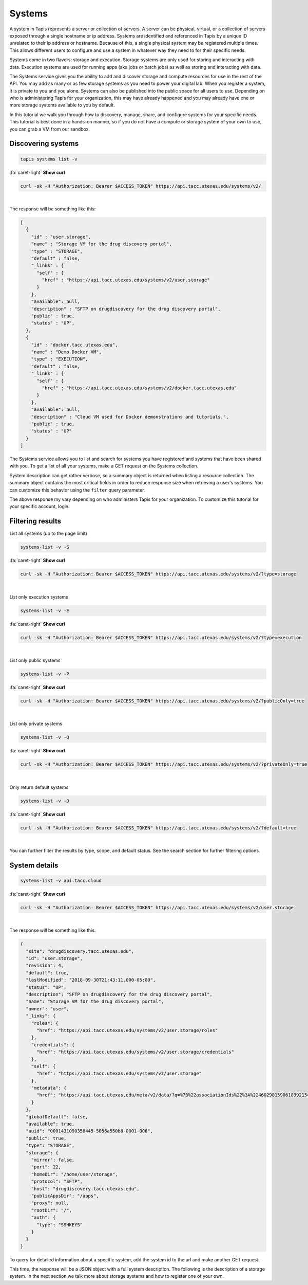 
Systems
=======

A system in Tapis represents a server or collection of servers. A server can be physical, virtual, or a collection of servers exposed through a single hostname or ip address. Systems are identified and referenced in Tapis by a unique ID unrelated to their ip address or hostname. Because of this, a single physical system may be registered multiple times. This allows different users to configure and use a system in whatever way they need to for their specific needs.

Systems come in two flavors: storage and execution. Storage systems are only used for storing and interacting with data. Execution systems are used for running apps (aka jobs or batch jobs) as well as storing and interacting with data.

The Systems service gives you the ability to add and discover storage and compute resources for use in the rest of the API. You may add as many or as few storage systems as you need to power your digital lab. When you register a system, it is private to you and you alone. Systems can also be published into the public space for all users to use. Depending on who is administering Tapis for your organization, this may have already happened and you may already have one or more storage systems available to you by default.

In this tutorial we walk you through how to discovery, manage, share, and configure systems for your specific needs. This tutorial is best done in a hands-on manner, so if you do not have a compute or storage system of your own to use, you can grab a VM from our sandbox.

Discovering systems
-------------------

.. code-block:: plaintext

  tapis systems list -v

.. container:: foldable

   .. container:: header

      :fa:`caret-right`
      **Show curl**

   .. code-block:: shell

      curl -sk -H "Authorization: Bearer $ACCESS_TOKEN" https://api.tacc.utexas.edu/systems/v2/

|
The response will be something like this:

.. code-block:: json

   [
     {
       "id" : "user.storage",
       "name" : "Storage VM for the drug discovery portal",
       "type" : "STORAGE",
       "default" : false,
       "_links" : {
         "self" : {
           "href" : "https://api.tacc.utexas.edu/systems/v2/user.storage"
         }
       },
       "available": null,
       "description" : "SFTP on drugdiscovery for the drug discovery portal",
       "public" : true,
       "status" : "UP",
     },
     {
       "id" : "docker.tacc.utexas.edu",
       "name" : "Demo Docker VM",
       "type" : "EXECUTION",
       "default" : false,
       "_links" : {
         "self" : {
           "href" : "https://api.tacc.utexas.edu/systems/v2/docker.tacc.utexas.edu"
         }
       },
       "available": null,
       "description" : "Cloud VM used for Docker demonstrations and tutorials.",
       "public" : true,
       "status" : "UP"
     }
   ]

The Systems service allows you to list and search for systems you have registered and systems that have been shared with you. To get a list of all your systems, make a GET request on the Systems collection.

System description can get rather verbose, so a summary object is returned when listing a resource collection. The summary object contains the most critical fields in order to reduce response size when retrieving a user's systems. You can customize this behavior using the ``filter`` query parameter.

The above response my vary depending on who administers Tapis for your organization. To customize this tutorial for your specific account, login.

Filtering results
-----------------

List all systems (up to the page limit)

.. code-block:: plaintext

   systems-list -v -S

.. container:: foldable

   .. container:: header

      :fa:`caret-right`
      **Show curl**

   .. code-block:: shell

      curl -sk -H "Authorization: Bearer $ACCESS_TOKEN" https://api.tacc.utexas.edu/systems/v2/?type=storage
|


List only execution systems

.. code-block:: plaintext

   systems-list -v -E

.. container:: foldable

   .. container:: header

      :fa:`caret-right`
      **Show curl**

   .. code-block:: shell

      curl -sk -H "Authorization: Bearer $ACCESS_TOKEN" https://api.tacc.utexas.edu/systems/v2/?type=execution
|


List only public systems

.. code-block:: plaintext

   systems-list -v -P

.. container:: foldable

   .. container:: header

      :fa:`caret-right`
      **Show curl**

   .. code-block:: shell

      curl -sk -H "Authorization: Bearer $ACCESS_TOKEN" https://api.tacc.utexas.edu/systems/v2/?publicOnly=true
|


List only private systems

.. code-block:: plaintext

   systems-list -v -Q

.. container:: foldable

   .. container:: header

      :fa:`caret-right`
      **Show curl**

   .. code-block:: shell

      curl -sk -H "Authorization: Bearer $ACCESS_TOKEN" https://api.tacc.utexas.edu/systems/v2/?privateOnly=true
|


Only return default systems

.. code-block:: plaintext

   systems-list -v -D

.. container:: foldable

   .. container:: header

      :fa:`caret-right`
      **Show curl**

   .. code-block:: shell

      curl -sk -H "Authorization: Bearer $ACCESS_TOKEN" https://api.tacc.utexas.edu/systems/v2/?default=true
|


You can further filter the results by type, scope, and default status. See the search section for further filtering options.

System details
--------------

.. code-block:: plaintext

   systems-list -v api.tacc.cloud

.. container:: foldable

   .. container:: header

      :fa:`caret-right`
      **Show curl**

   .. code-block:: shell

      curl -sk -H "Authorization: Bearer $ACCESS_TOKEN" https://api.tacc.utexas.edu/systems/v2/user.storage
|


The response will be something like this:

.. code-block:: json

   {
     "site": "drugdiscovery.tacc.utexas.edu",
     "id": "user.storage",
     "revision": 4,
     "default": true,
     "lastModified": "2018-09-30T21:43:11.000-05:00",
     "status": "UP",
     "description": "SFTP on drugdiscovery for the drug discovery portal",
     "name": "Storage VM for the drug discovery portal",
     "owner": "user",
     "_links": {
       "roles": {
         "href": "https://api.tacc.utexas.edu/systems/v2/user.storage/roles"
       },
       "credentials": {
         "href": "https://api.tacc.utexas.edu/systems/v2/user.storage/credentials"
       },
       "self": {
         "href": "https://api.tacc.utexas.edu/systems/v2/user.storage"
       },
       "metadata": {
         "href": "https://api.tacc.utexas.edu/meta/v2/data/?q=%7B%22associationIds%22%3A%224602981590618992154-242ac116-0001-006%22%7D"
       }
     },
     "globalDefault": false,
     "available": true,
     "uuid": "0001431090358445-5056a550b8-0001-006",
     "public": true,
     "type": "STORAGE",
     "storage": {
       "mirror": false,
       "port": 22,
       "homeDir": "/home/user/storage",
       "protocol": "SFTP",
       "host": "drugdiscovery.tacc.utexas.edu",
       "publicAppsDir": "/apps",
       "proxy": null,
       "rootDir": "/",
       "auth": {
         "type": "SSHKEYS"
       }
     }
   }

To query for detailed information about a specific system, add the system id to the url and make another GET request.

This time, the response will be a JSON object with a full system description. The following is the description of a storage system. In the next section we talk more about storage systems and how to register one of your own.
